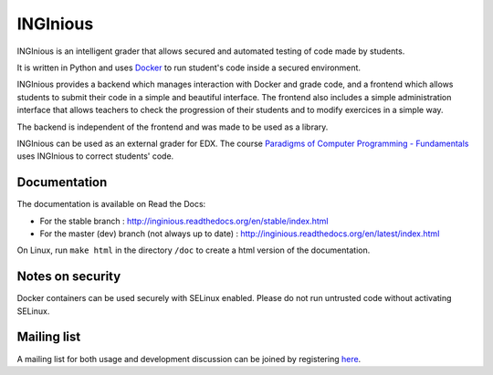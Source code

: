 INGInious
=========

.. image:: http://jenkins2.info.ucl.ac.be/job/INGInious/badge/icon
    :target: http://jenkins2.info.ucl.ac.be/job/INGInious/
.. image:: https://landscape.io/github/UCL-INGI/INGInious/master/landscape.svg?style=flat
    :target: https://landscape.io/github/UCL-INGI/INGInious/master
.. image:: https://readthedocs.org/projects/inginious/badge/?version=latest
    :target: https://readthedocs.org/projects/inginious/?badge=latest
.. image:: https://badges.gitter.im/Join%20Chat.svg
    :target: https://gitter.im/UCL-INGI/INGInious?utm_source=badge&utm_medium=badge&utm_campaign=pr-badge&utm_content=badge


INGInious is an intelligent grader that allows secured and automated testing of code made by students.

It is written in Python and uses Docker_ to run student's code inside a secured environment.

INGInious provides a backend which manages interaction with Docker and grade code, and a frontend which allows students to submit their code in a simple and beautiful interface. The frontend also includes a simple administration interface that allows teachers to check the progression of their students and to modify exercices in a simple way.

The backend is independent of the frontend and was made to be used as a library.

INGInious can be used as an external grader for EDX. The course `Paradigms of Computer Programming - Fundamentals`_ uses INGInious to correct students' code.

.. _Docker: https://www.docker.com/
.. _Paradigms of Computer Programming - Fundamentals: https://www.edx.org/course/louvainx/louvainx-louv1-1x-paradigms-computer-2751

Documentation
-------------

The documentation is available on Read the Docs:

- For the stable branch : http://inginious.readthedocs.org/en/stable/index.html
- For the master (dev) branch (not always up to date) : http://inginious.readthedocs.org/en/latest/index.html

On Linux, run ``make html`` in the directory ``/doc`` to create a html version of the documentation.


Notes on security
-----------------

Docker containers can be used securely with SELinux enabled. Please do not run untrusted code without activating SELinux.

Mailing list
------------

A mailing list for both usage and development discussion can be joined by registering here_.

..  _here: https://sympa-2.sipr.ucl.ac.be/sympa/info/inginious
